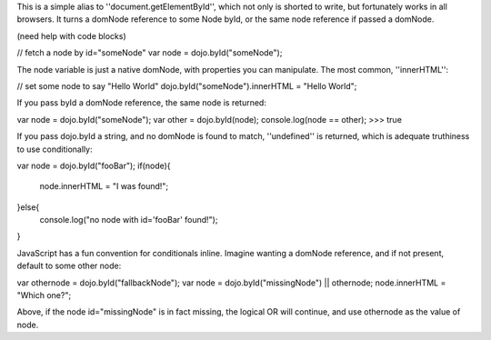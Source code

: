 This is a simple alias to ''document.getElementById'', which not only is shorted to write, but fortunately works in all browsers. It turns a domNode reference to some Node byId, or the same node reference if passed a domNode. 

(need help with code blocks)

// fetch a node by id="someNode"
var node = dojo.byId("someNode");

The node variable is just a native domNode, with properties you can manipulate. The most common, ''innerHTML'':

// set some node to say "Hello World"
dojo.byId("someNode").innerHTML = "Hello World";

If you pass byId a domNode reference, the same node is returned:

.. code-block ::javascript
    :2:
var node = dojo.byId("someNode");
var other = dojo.byId(node);
console.log(node == other);
>>> true

If you pass dojo.byId a string, and no domNode is found to match, ''undefined'' is returned, which is adequate truthiness to use conditionally:

var node = dojo.byId("fooBar");
if(node){
  node.innerHTML = "I was found!";
}else{
  console.log("no node with id='fooBar' found!");
}

JavaScript has a fun convention for conditionals inline. Imagine wanting a domNode reference, and if not present, default to some other node:

var othernode = dojo.byId("fallbackNode");
var node = dojo.byId("missingNode") || othernode;
node.innerHTML = "Which one?";

Above, if the node id="missingNode" is in fact missing, the logical OR will continue, and use othernode as the value of node.
